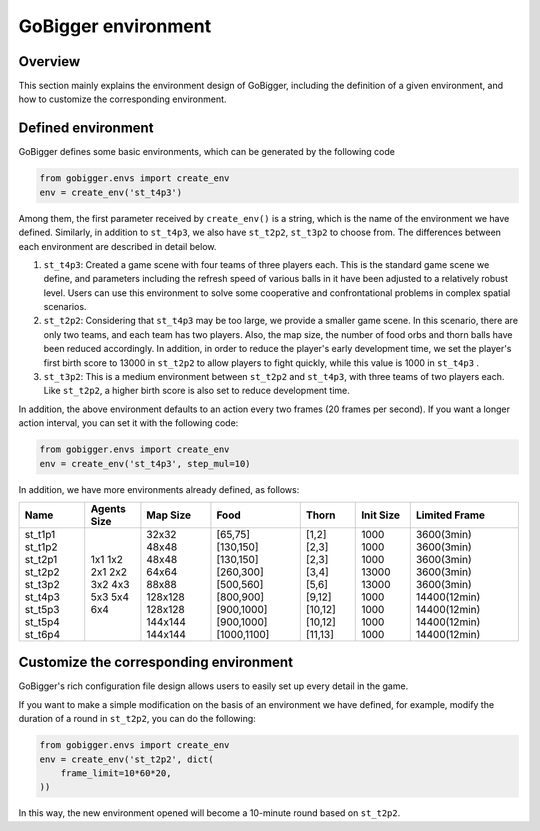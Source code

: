 GoBigger environment
#########################

Overview
===============

This section mainly explains the environment design of GoBigger, including the definition of a given environment, and how to customize the corresponding environment.


Defined environment
=========================

GoBigger defines some basic environments, which can be generated by the following code

.. code-block:: python

    from gobigger.envs import create_env
    env = create_env('st_t4p3')

Among them, the first parameter received by ``create_env()`` is a string, which is the name of the environment we have defined. Similarly, in addition to ``st_t4p3``, we also have ``st_t2p2``, ``st_t3p2`` to choose from. The differences between each environment are described in detail below.

1. ``st_t4p3``: Created a game scene with four teams of three players each. This is the standard game scene we define, and parameters including the refresh speed of various balls in it have been adjusted to a relatively robust level. Users can use this environment to solve some cooperative and confrontational problems in complex spatial scenarios.

2. ``st_t2p2``: Considering that ``st_t4p3`` may be too large, we provide a smaller game scene. In this scenario, there are only two teams, and each team has two players. Also, the map size, the number of food orbs and thorn balls have been reduced accordingly. In addition, in order to reduce the player's early development time, we set the player's first birth score to 13000 in ``st_t2p2`` to allow players to fight quickly, while this value is 1000 in ``st_t4p3`` .

3. ``st_t3p2``: This is a medium environment between ``st_t2p2`` and ``st_t4p3``, with three teams of two players each. Like ``st_t2p2``, a higher birth score is also set to reduce development time.

In addition, the above environment defaults to an action every two frames (20 frames per second). If you want a longer action interval, you can set it with the following code:

.. code-block:: python

    from gobigger.envs import create_env
    env = create_env('st_t4p3', step_mul=10)

In addition, we have more environments already defined, as follows:

+----------+--------------+-----------+--------------+----------+------------+----------------+
| Name     | Agents Size  | Map Size  | Food         | Thorn    | Init Size  | Limited Frame  |
+==========+==============+===========+==============+==========+============+================+
| st_t1p1  | 1x1          | 32x32     | [65,75]      | [1,2]    | 1000       | 3600(3min)     |
| st_t1p2  | 1x2          | 48x48     | [130,150]    | [2,3]    | 1000       | 3600(3min)     |
| st_t2p1  | 2x1          | 48x48     | [130,150]    | [2,3]    | 1000       | 3600(3min)     |
| st_t2p2  | 2x2          | 64x64     | [260,300]    | [3,4]    | 13000      | 3600(3min)     |
| st_t3p2  | 3x2          | 88x88     | [500,560]    | [5,6]    | 13000      | 3600(3min)     |
| st_t4p3  | 4x3          | 128x128   | [800,900]    | [9,12]   | 1000       | 14400(12min)   |
| st_t5p3  | 5x3          | 128x128   | [900,1000]   | [10,12]  | 1000       | 14400(12min)   |
| st_t5p4  | 5x4          | 144x144   | [900,1000]   | [10,12]  | 1000       | 14400(12min)   |
| st_t6p4  | 6x4          | 144x144   | [1000,1100]  | [11,13]  | 1000       | 14400(12min)   |
+----------+--------------+-----------+--------------+----------+------------+----------------+


Customize the corresponding environment
=========================

GoBigger's rich configuration file design allows users to easily set up every detail in the game.

If you want to make a simple modification on the basis of an environment we have defined, for example, modify the duration of a round in ``st_t2p2``, you can do the following:

.. code-block:: python

    from gobigger.envs import create_env
    env = create_env('st_t2p2', dict(
        frame_limit=10*60*20,
    ))

In this way, the new environment opened will become a 10-minute round based on ``st_t2p2``.

